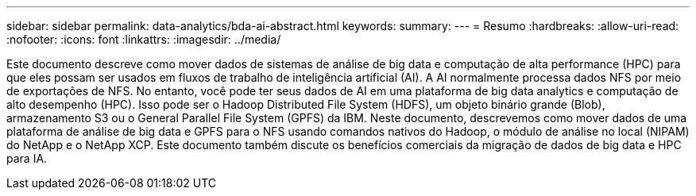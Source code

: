 ---
sidebar: sidebar 
permalink: data-analytics/bda-ai-abstract.html 
keywords:  
summary:  
---
= Resumo
:hardbreaks:
:allow-uri-read: 
:nofooter: 
:icons: font
:linkattrs: 
:imagesdir: ../media/


[role="lead"]
Este documento descreve como mover dados de sistemas de análise de big data e computação de alta performance (HPC) para que eles possam ser usados em fluxos de trabalho de inteligência artificial (AI). A AI normalmente processa dados NFS por meio de exportações de NFS. No entanto, você pode ter seus dados de AI em uma plataforma de big data analytics e computação de alto desempenho (HPC). Isso pode ser o Hadoop Distributed File System (HDFS), um objeto binário grande (Blob), armazenamento S3 ou o General Parallel File System (GPFS) da IBM. Neste documento, descrevemos como mover dados de uma plataforma de análise de big data e GPFS para o NFS usando comandos nativos do Hadoop, o módulo de análise no local (NIPAM) do NetApp e o NetApp XCP. Este documento também discute os benefícios comerciais da migração de dados de big data e HPC para IA.

